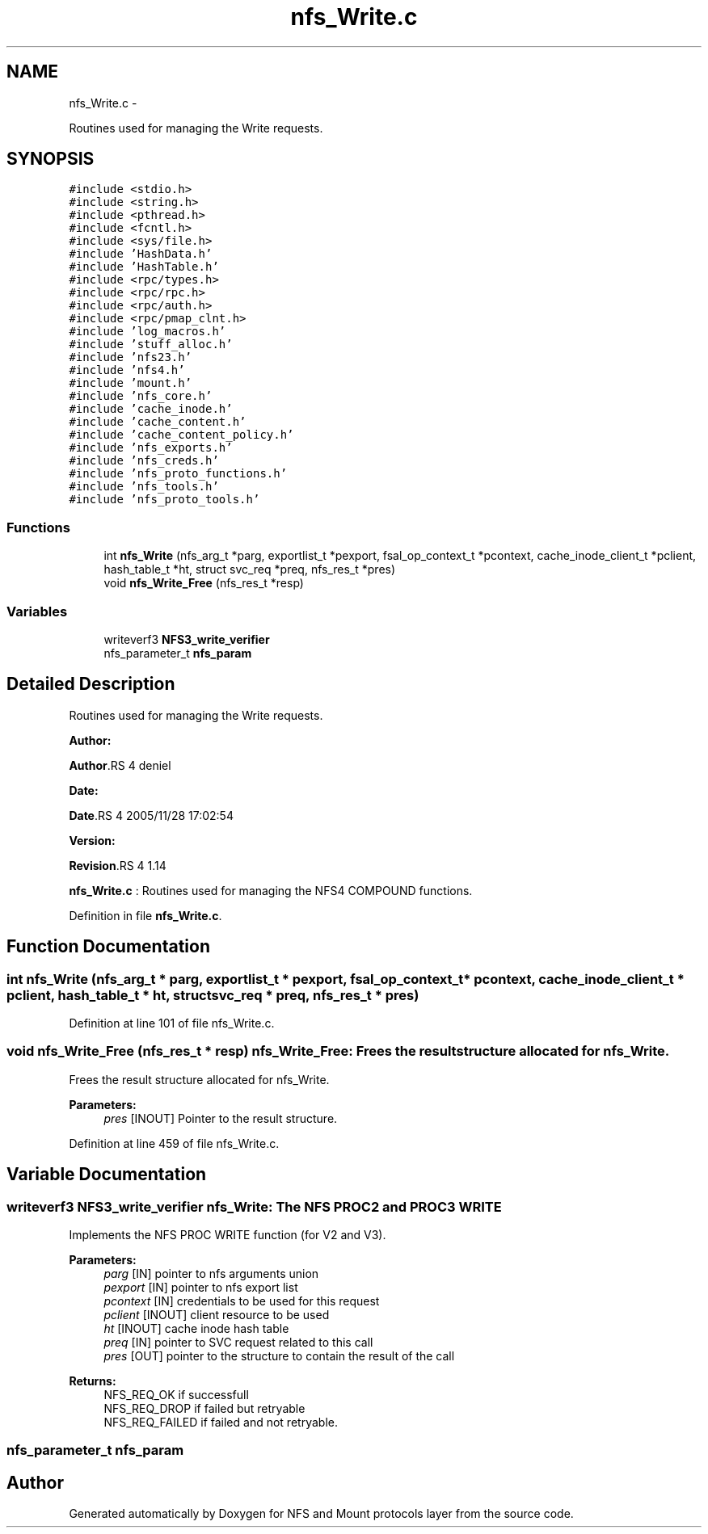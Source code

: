.TH "nfs_Write.c" 3 "15 Sep 2010" "Version 0.1" "NFS and Mount protocols layer" \" -*- nroff -*-
.ad l
.nh
.SH NAME
nfs_Write.c \- 
.PP
Routines used for managing the Write requests.  

.SH SYNOPSIS
.br
.PP
\fC#include <stdio.h>\fP
.br
\fC#include <string.h>\fP
.br
\fC#include <pthread.h>\fP
.br
\fC#include <fcntl.h>\fP
.br
\fC#include <sys/file.h>\fP
.br
\fC#include 'HashData.h'\fP
.br
\fC#include 'HashTable.h'\fP
.br
\fC#include <rpc/types.h>\fP
.br
\fC#include <rpc/rpc.h>\fP
.br
\fC#include <rpc/auth.h>\fP
.br
\fC#include <rpc/pmap_clnt.h>\fP
.br
\fC#include 'log_macros.h'\fP
.br
\fC#include 'stuff_alloc.h'\fP
.br
\fC#include 'nfs23.h'\fP
.br
\fC#include 'nfs4.h'\fP
.br
\fC#include 'mount.h'\fP
.br
\fC#include 'nfs_core.h'\fP
.br
\fC#include 'cache_inode.h'\fP
.br
\fC#include 'cache_content.h'\fP
.br
\fC#include 'cache_content_policy.h'\fP
.br
\fC#include 'nfs_exports.h'\fP
.br
\fC#include 'nfs_creds.h'\fP
.br
\fC#include 'nfs_proto_functions.h'\fP
.br
\fC#include 'nfs_tools.h'\fP
.br
\fC#include 'nfs_proto_tools.h'\fP
.br

.SS "Functions"

.in +1c
.ti -1c
.RI "int \fBnfs_Write\fP (nfs_arg_t *parg, exportlist_t *pexport, fsal_op_context_t *pcontext, cache_inode_client_t *pclient, hash_table_t *ht, struct svc_req *preq, nfs_res_t *pres)"
.br
.ti -1c
.RI "void \fBnfs_Write_Free\fP (nfs_res_t *resp)"
.br
.in -1c
.SS "Variables"

.in +1c
.ti -1c
.RI "writeverf3 \fBNFS3_write_verifier\fP"
.br
.ti -1c
.RI "nfs_parameter_t \fBnfs_param\fP"
.br
.in -1c
.SH "Detailed Description"
.PP 
Routines used for managing the Write requests. 

\fBAuthor:\fP
.RS 4
.RE
.PP
\fBAuthor\fP.RS 4
deniel 
.RE
.PP
\fBDate:\fP
.RS 4
.RE
.PP
\fBDate\fP.RS 4
2005/11/28 17:02:54 
.RE
.PP
\fBVersion:\fP
.RS 4
.RE
.PP
\fBRevision\fP.RS 4
1.14 
.RE
.PP
\fBnfs_Write.c\fP : Routines used for managing the NFS4 COMPOUND functions. 
.PP
Definition in file \fBnfs_Write.c\fP.
.SH "Function Documentation"
.PP 
.SS "int nfs_Write (nfs_arg_t * parg, exportlist_t * pexport, fsal_op_context_t * pcontext, cache_inode_client_t * pclient, hash_table_t * ht, struct svc_req * preq, nfs_res_t * pres)"
.PP
Definition at line 101 of file nfs_Write.c.
.SS "void nfs_Write_Free (nfs_res_t * resp)"nfs_Write_Free: Frees the result structure allocated for nfs_Write.
.PP
Frees the result structure allocated for nfs_Write.
.PP
\fBParameters:\fP
.RS 4
\fIpres\fP [INOUT] Pointer to the result structure. 
.RE
.PP

.PP
Definition at line 459 of file nfs_Write.c.
.SH "Variable Documentation"
.PP 
.SS "writeverf3 \fBNFS3_write_verifier\fP"nfs_Write: The NFS PROC2 and PROC3 WRITE
.PP
Implements the NFS PROC WRITE function (for V2 and V3).
.PP
\fBParameters:\fP
.RS 4
\fIparg\fP [IN] pointer to nfs arguments union 
.br
\fIpexport\fP [IN] pointer to nfs export list 
.br
\fIpcontext\fP [IN] credentials to be used for this request 
.br
\fIpclient\fP [INOUT] client resource to be used 
.br
\fIht\fP [INOUT] cache inode hash table 
.br
\fIpreq\fP [IN] pointer to SVC request related to this call 
.br
\fIpres\fP [OUT] pointer to the structure to contain the result of the call
.RE
.PP
\fBReturns:\fP
.RS 4
NFS_REQ_OK if successfull 
.br
 NFS_REQ_DROP if failed but retryable 
.br
 NFS_REQ_FAILED if failed and not retryable. 
.RE
.PP

.SS "nfs_parameter_t \fBnfs_param\fP"
.SH "Author"
.PP 
Generated automatically by Doxygen for NFS and Mount protocols layer from the source code.
